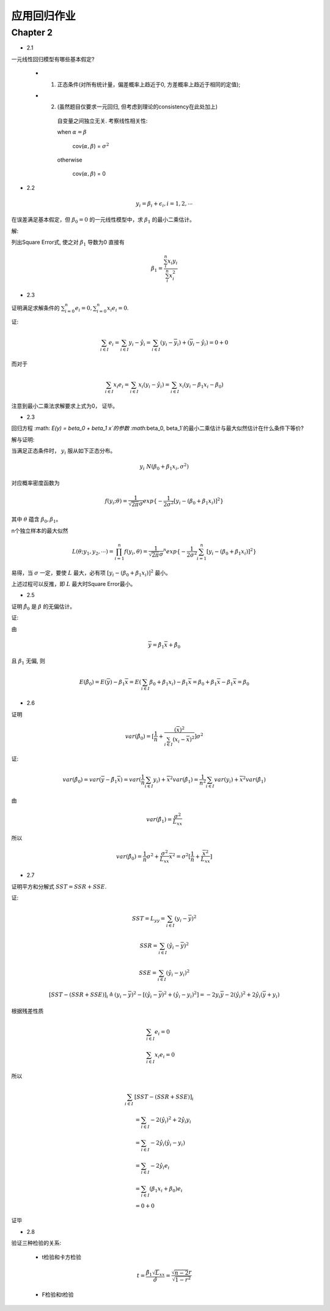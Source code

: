 
应用回归作业
==================


Chapter 2
-------------

* 2.1

一元线性回归模型有哪些基本假定?

    - 1. 正态条件(对所有统计量，偏差概率上趋近于0, 方差概率上趋近于相同的定值);

    - 2. (虽然题目仅要求一元回归, 但考虑到理论的consistency在此处加上)

        自变量之间独立无关.  考察线性相关性:

        when :math:`\alpha = \beta`

            cov(:math:`\alpha, \beta`) = :math:`\sigma^2` 
        
        otherwise 
        
            cov(:math:`\alpha, \beta`) = 0 

* 2.2

.. math ::

    y_i = \beta_i + \epsilon_i, i = 1, 2, \cdots

在误差满足基本假定，但 :math:`\beta_0 = 0` 的一元线性模型中，求 :math:`\beta_1` 的最小二乘估计。

解:

列出Square Error式, 使之对 :math:`\beta_1` 导数为0 直接有

.. math ::

    \beta_1 = \frac {\sum_i^n x_i y_i} {\sum_i^n x_i^2}

* 2.3

证明满足求解条件的 :math:`\sum_{i=0}^n e_i = 0, \sum_{i=0}^n x_i e_i = 0`.

证:

.. math ::

    \sum_{i \in I} e_i 
        = \sum_{i \in I}   y_i - \hat y_i 
        = \sum_{i \in I}   (y_i - \overline y_i) + (\overline y_i - \hat y_i)
        = 0 + 0

而对于

.. math ::

    \sum_{i \in I} x_i e_i
        = \sum_{i \in I}  x_i (y_i - \hat y_i)
        = \sum_{i \in I}  x_i (y_i -  \beta_1 x_i - \beta_0 )


注意到最小二乘法求解要求上式为0， 证毕。

* 2.3

回归方程 :math: `E(y) = \beta_0 + \beta_1 x`的参数 :math:`\beta_0, \beta_1`的最小二乘估计与最大似然估计在什么条件下等价?

解与证明:

当满足正态条件时， :math:`y_i` 服从如下正态分布。

.. math ::

    y_i ~ N(\beta_0 + \beta_1 x_i, \sigma^2)

对应概率密度函数为    

.. math ::

    f(y_i; \theta) = \frac  1 {\sqrt{2 \pi} \sigma} exp \{ -\frac 1 {2\sigma^2} [ y_i - (\beta_0 + \beta_1 x_i) ]^2 \}

其中 :math:`\theta` 蕴含 :math:`\beta_0, \beta_1`。

n个独立样本的最大似然

.. math ::

    L(\theta; y_1, y_2, \cdots) = \prod_{i=1}^n f(y_i, \theta)
    = {\frac  1 {\sqrt{2 \pi} \sigma}}^n exp 
    \{ -\frac 1 {2\sigma^2} \sum_{i=1}^n [ y_i - (\beta_0 + \beta_1 x_i) ]^2 \}

易得，当 :math:`\sigma` 一定，要使 :math:`L` 最大，必有项 :math:`[ y_i - (\beta_0 + \beta_1 x_i) ]^2` 最小。

上述过程可以反推，即 :math:`L` 最大时Square Error最小。




* 2.5

证明 :math:`\hat \beta_0` 是 :math:`\beta` 的无偏估计。

证:

由

.. math ::

    \overline y = \hat \beta_1 \overline x  + \hat \beta_0

且 :math:`\beta_1` 无偏, 则 

.. math ::

    E(\hat \beta_0) = E(\overline y) - \beta_1 \overline x
                    = E(\sum_{i \in I} \beta_0 + \beta_1 x_i) - \beta_1 \overline x
                    = \beta_0 + \beta_1 \overline x - \beta_1 \overline x
                    = \beta_0


* 2.6

证明

.. math ::

    var(\hat \beta_0) = [\frac 1 n + \frac {(\overline x)^2} {\sum_{i \in I} (x_i - \overline x)^2}] \sigma^2

证:

.. math ::

    var(\hat \beta_0) = var(\overline y - \hat {\beta_1} \overline x)
                      = var(\frac 1 n \sum_{i \in I} y_i) +  {\overline x}^2 var(\hat \beta_1)
                      = \frac 1 {n^2} \sum_{i \in I} var(y_i) +  {\overline x}^2 var(\hat \beta_1)

由

.. math ::

    var(\hat \beta_1) = \frac {\sigma^2} {L_{xx}}

所以

.. math ::

    var(\hat \beta_0) = \frac 1 n \sigma^2 + \frac {\sigma^2} {L_{xx}} {\overline x}^2 
                      = \sigma^2 [\frac 1 n + \frac {{\overline x}^2}  {L_{xx}}]
                      
* 2.7

证明平方和分解式 :math:`SST = SSR + SSE`.

证:

.. math ::

    SST = L_{yy} = \sum_{i \in I} (y_i - \overline y)^2 

.. math ::

    SSR = \sum_{i \in I} (\hat y_i - \overline y)^2

.. math ::

    SSE = \sum_{i \in I} (\hat y_i - y_i)^2
    


.. math ::

    [SST - (SSR + SSE)]_i 
    \triangleq  
    (y_i - \overline y)^2  - [(\hat y_i - \overline y)^2 +  (\hat y_i - y_i)^2]
    = - 2 y_i \overline y - 2 (\hat y_i)^2 + 2 \hat y_i (\overline y + y_i)

根据残差性质

.. math ::

    &\sum_{i \in I} e_i = 0 \\
    &\sum_{i \in I} x_i e_i = 0

所以

.. math :: 

    \sum_{i \in I}  & [SST - (SSR + SSE)]_i  \\
    &= \sum_{i \in I}  - 2 (\hat y_i)^2 + 2 \hat y_i y_i \\
    &= \sum_{i \in I} - 2 \hat y_i (\hat y_i - y_i) \\
    &= \sum_{i \in I} 
    - 2 \hat y_i e_i \\
    &= \sum_{i \in I} 
    (\beta_1 x_i + \beta_0) e_i \\ 
    & = 0 + 0

证毕

* 2.8

验证三种检验的关系:
    
    - t检验和卡方检验

    .. math ::

        t = \frac {\hat \beta_1 \sqrt L_{xx}} {\hat \sigma} = \frac {\sqrt {n-2} r} {\sqrt {1 - r^2}}


    - F检验和t检验
    





    